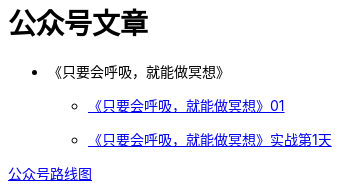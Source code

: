 = 公众号文章
:nofooter:

* 《只要会呼吸，就能做冥想》
** https://mp.weixin.qq.com/s?__biz=MjM5NjkzMTY2Mw==&mid=2452717734&idx=1&sn=ad92483c2c9db2f414981f87090eec8f&chksm=b1249186865318901e486273e90155c2cb92101d2548a127041b9d61a28d644aa9bdf5c0779a&mpshare=1&scene=23&srcid=0813ij65DtliFmga7hV7oTiC#rd[《只要会呼吸，就能做冥想》01]
** https://mp.weixin.qq.com/s?__biz=MjM5NjkzMTY2Mw==&mid=305234103&idx=2&sn=854d1b5c9226cd991a0cb4b0ffcfc04a&chksm=3124919706531881cd56e12cd08043e3b660e9873b2773bdff9938abb7a4783325eb2e20e517&mpshare=1&scene=23&srcid=0813iGFqibdqfYNCQ37ORd0d#rd[《只要会呼吸，就能做冥想》实战第1天]

link:roadmap.html[公众号路线图]
